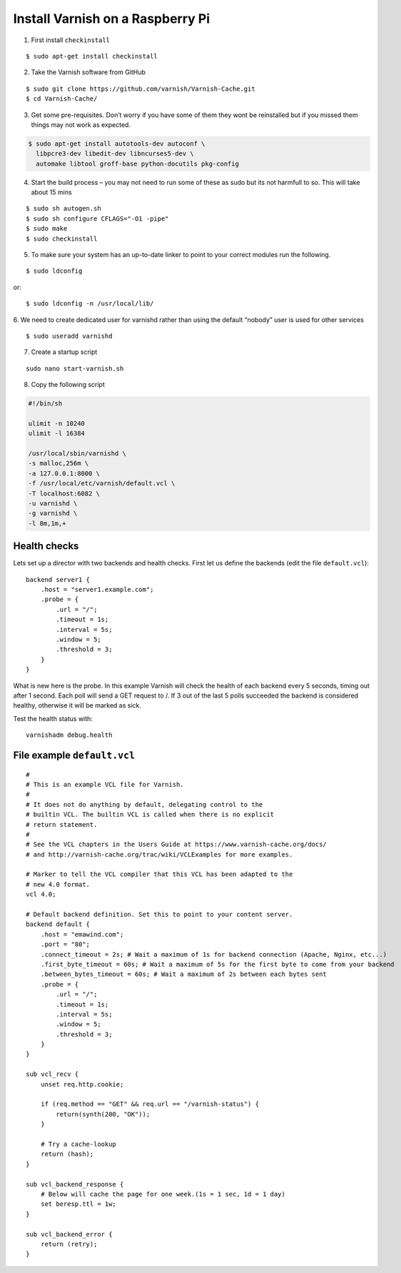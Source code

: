 .. highlight:: shell
.. _varnish-on-raspberrypi:

Install Varnish on a Raspberry Pi
=========================================

.. seealso::
    | https://www.varnish-cache.org/docs/trunk/reference/vcl.html#reference-vcl-probes
    | http://www.weedpi.com/how-to/install-varnish-in-raspberry-pi
    | **Compile & Install**: https://www.devolve.net/blog/2013/12/29/probable-compiler-bug-on-raspberry-pi/
    | **Built in subroutines**: https://www.varnish-cache.org/docs/trunk/users-guide/vcl-built-in-subs.html
    

1. First install ``checkinstall``

::

    $ sudo apt-get install checkinstall

2. Take the Varnish software from GitHub

::

    $ sudo git clone https://github.com/varnish/Varnish-Cache.git
    $ cd Varnish-Cache/

3. Get some pre-requisites. Don’t worry if you have some of them they wont be reinstalled 
   but if you missed them things may not work as expected.
   
.. code-block:: shell

    $ sudo apt-get install autotools-dev autoconf \
      libpcre3-dev libedit-dev libncurses5-dev \
      automake libtool groff-base python-docutils pkg-config
    
4. Start the build process – you may not need to run some of these as 
   sudo but its not harmfull to so. This will take about 15 mins
   
::

    $ sudo sh autogen.sh    
    $ sudo sh configure CFLAGS="-O1 -pipe"
    $ sudo make 
    $ sudo checkinstall  
    
5. To make sure your system has an up-to-date linker to point to your correct modules run the following.

::

    $ sudo ldconfig

or::

    $ sudo ldconfig -n /usr/local/lib/

6. We need to create dedicated user for varnishd 
rather than using the default “nobody” user is used for other services

::

    $ sudo useradd varnishd

7. Create a startup script

::

    sudo nano start-varnish.sh
    
8. Copy the following script

.. code-block:: bash
    
    #!/bin/sh
    
    ulimit -n 10240
    ulimit -l 16384
    
    /usr/local/sbin/varnishd \
    -s malloc,256m \
    -a 127.0.0.1:8000 \
    -f /usr/local/etc/varnish/default.vcl \
    -T localhost:6082 \
    -u varnishd \
    -g varnishd \
    -l 8m,1m,+


Health checks
-----------------------

Lets set up a director with two backends and health checks. 
First let us define the backends (edit the file ``default.vcl``)::

    backend server1 {
        .host = "server1.example.com";
        .probe = {
            .url = "/";
            .timeout = 1s;
            .interval = 5s;
            .window = 5;
            .threshold = 3;
        }
    }

What is new here is the probe. 
In this example Varnish will check the health of each backend every 5 seconds, 
timing out after 1 second. Each poll will send a GET request to /. 
If 3 out of the last 5 polls succeeded the backend is considered healthy, otherwise it will be marked as sick.

Test the health status with:: 

    varnishadm debug.health

File example ``default.vcl``
--------------------------------

::
    
    #
    # This is an example VCL file for Varnish.
    #
    # It does not do anything by default, delegating control to the
    # builtin VCL. The builtin VCL is called when there is no explicit
    # return statement.
    #
    # See the VCL chapters in the Users Guide at https://www.varnish-cache.org/docs/
    # and http://varnish-cache.org/trac/wiki/VCLExamples for more examples.
    
    # Marker to tell the VCL compiler that this VCL has been adapted to the
    # new 4.0 format.
    vcl 4.0;
    
    # Default backend definition. Set this to point to your content server.
    backend default {
        .host = "emawind.com";
        .port = "80";
        .connect_timeout = 2s; # Wait a maximum of 1s for backend connection (Apache, Nginx, etc...)
        .first_byte_timeout = 60s; # Wait a maximum of 5s for the first byte to come from your backend
        .between_bytes_timeout = 60s; # Wait a maximum of 2s between each bytes sent
        .probe = {
            .url = "/";
            .timeout = 1s;
            .interval = 5s;
            .window = 5;
            .threshold = 3;
        }
    }
    
    sub vcl_recv {
        unset req.http.cookie;
    
        if (req.method == "GET" && req.url == "/varnish-status") {      
            return(synth(200, "OK"));
        }
    
        # Try a cache-lookup
        return (hash);
    }
    
    sub vcl_backend_response {
        # Below will cache the page for one week.(1s = 1 sec, 1d = 1 day)
        set beresp.ttl = 1w;
    }
    
    sub vcl_backend_error {
        return (retry);
    }

